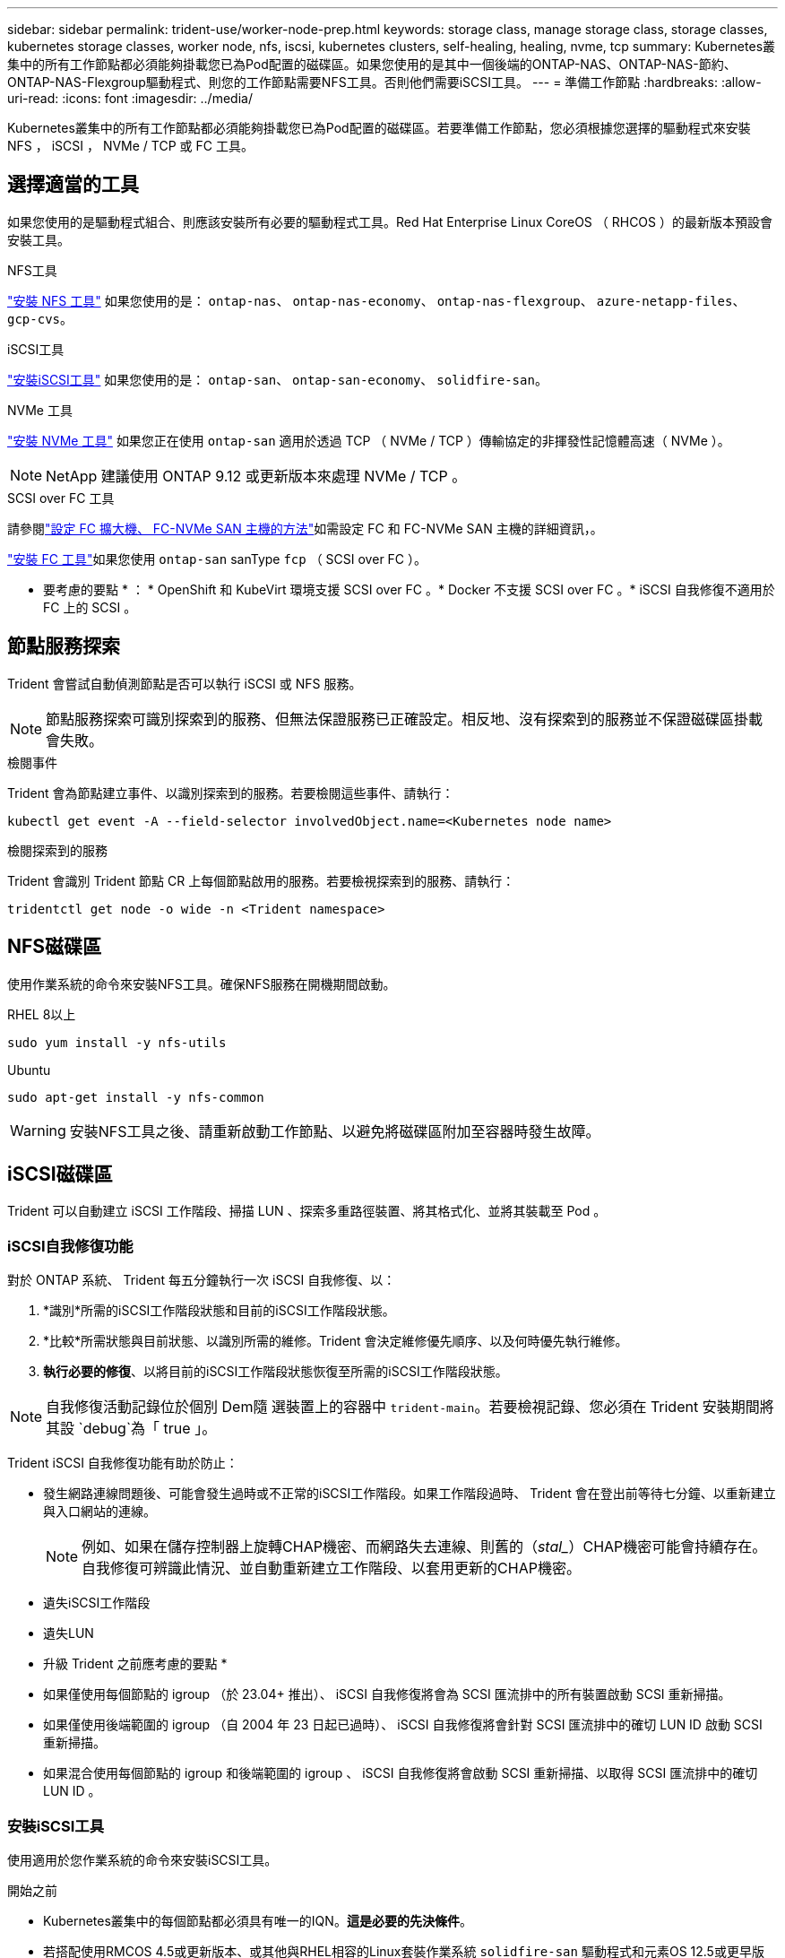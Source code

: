 ---
sidebar: sidebar 
permalink: trident-use/worker-node-prep.html 
keywords: storage class, manage storage class, storage classes, kubernetes storage classes, worker node, nfs, iscsi, kubernetes clusters, self-healing, healing, nvme, tcp 
summary: Kubernetes叢集中的所有工作節點都必須能夠掛載您已為Pod配置的磁碟區。如果您使用的是其中一個後端的ONTAP-NAS、ONTAP-NAS-節約、ONTAP-NAS-Flexgroup驅動程式、則您的工作節點需要NFS工具。否則他們需要iSCSI工具。 
---
= 準備工作節點
:hardbreaks:
:allow-uri-read: 
:icons: font
:imagesdir: ../media/


[role="lead"]
Kubernetes叢集中的所有工作節點都必須能夠掛載您已為Pod配置的磁碟區。若要準備工作節點，您必須根據您選擇的驅動程式來安裝 NFS ， iSCSI ， NVMe / TCP 或 FC 工具。



== 選擇適當的工具

如果您使用的是驅動程式組合、則應該安裝所有必要的驅動程式工具。Red Hat Enterprise Linux CoreOS （ RHCOS ）的最新版本預設會安裝工具。

.NFS工具
link:https://docs.netapp.com/us-en/trident/trident-use/worker-node-prep.html#nfs-volumes["安裝 NFS 工具"] 如果您使用的是： `ontap-nas`、 `ontap-nas-economy`、 `ontap-nas-flexgroup`、 `azure-netapp-files`、 `gcp-cvs`。

.iSCSI工具
link:https://docs.netapp.com/us-en/trident/trident-use/worker-node-prep.html#install-the-iscsi-tools["安裝iSCSI工具"] 如果您使用的是： `ontap-san`、 `ontap-san-economy`、 `solidfire-san`。

.NVMe 工具
link:https://docs.netapp.com/us-en/trident/trident-use/worker-node-prep.html#nvmetcp-volumes["安裝 NVMe 工具"] 如果您正在使用 `ontap-san` 適用於透過 TCP （ NVMe / TCP ）傳輸協定的非揮發性記憶體高速（ NVMe ）。


NOTE: NetApp 建議使用 ONTAP 9.12 或更新版本來處理 NVMe / TCP 。

.SCSI over FC 工具
請參閱link:https://docs.netapp.com/us-en/ontap/san-config/configure-fc-nvme-hosts-ha-pairs-reference.html["設定 FC 擴大機、 FC-NVMe SAN 主機的方法"]如需設定 FC 和 FC-NVMe SAN 主機的詳細資訊，。

link:https://docs.netapp.com/us-en/trident/trident-use/worker-node-prep.html#install-the-fc-tools["安裝 FC 工具"]如果您使用 `ontap-san` sanType `fcp` （ SCSI over FC ）。

* 要考慮的要點 * ： * OpenShift 和 KubeVirt 環境支援 SCSI over FC 。* Docker 不支援 SCSI over FC 。* iSCSI 自我修復不適用於 FC 上的 SCSI 。



== 節點服務探索

Trident 會嘗試自動偵測節點是否可以執行 iSCSI 或 NFS 服務。


NOTE: 節點服務探索可識別探索到的服務、但無法保證服務已正確設定。相反地、沒有探索到的服務並不保證磁碟區掛載會失敗。

.檢閱事件
Trident 會為節點建立事件、以識別探索到的服務。若要檢閱這些事件、請執行：

[listing]
----
kubectl get event -A --field-selector involvedObject.name=<Kubernetes node name>
----
.檢閱探索到的服務
Trident 會識別 Trident 節點 CR 上每個節點啟用的服務。若要檢視探索到的服務、請執行：

[listing]
----
tridentctl get node -o wide -n <Trident namespace>
----


== NFS磁碟區

使用作業系統的命令來安裝NFS工具。確保NFS服務在開機期間啟動。

[role="tabbed-block"]
====
.RHEL 8以上
--
[listing]
----
sudo yum install -y nfs-utils
----
--
.Ubuntu
--
[listing]
----
sudo apt-get install -y nfs-common
----
--
====

WARNING: 安裝NFS工具之後、請重新啟動工作節點、以避免將磁碟區附加至容器時發生故障。



== iSCSI磁碟區

Trident 可以自動建立 iSCSI 工作階段、掃描 LUN 、探索多重路徑裝置、將其格式化、並將其裝載至 Pod 。



=== iSCSI自我修復功能

對於 ONTAP 系統、 Trident 每五分鐘執行一次 iSCSI 自我修復、以：

. *識別*所需的iSCSI工作階段狀態和目前的iSCSI工作階段狀態。
. *比較*所需狀態與目前狀態、以識別所需的維修。Trident 會決定維修優先順序、以及何時優先執行維修。
. *執行必要的修復*、以將目前的iSCSI工作階段狀態恢復至所需的iSCSI工作階段狀態。



NOTE: 自我修復活動記錄位於個別 Dem隨 選裝置上的容器中 `trident-main`。若要檢視記錄、您必須在 Trident 安裝期間將其設 `debug`為「 true 」。

Trident iSCSI 自我修復功能有助於防止：

* 發生網路連線問題後、可能會發生過時或不正常的iSCSI工作階段。如果工作階段過時、 Trident 會在登出前等待七分鐘、以重新建立與入口網站的連線。
+

NOTE: 例如、如果在儲存控制器上旋轉CHAP機密、而網路失去連線、則舊的（_stal__）CHAP機密可能會持續存在。自我修復可辨識此情況、並自動重新建立工作階段、以套用更新的CHAP機密。

* 遺失iSCSI工作階段
* 遺失LUN


* 升級 Trident 之前應考慮的要點 *

* 如果僅使用每個節點的 igroup （於 23.04+ 推出）、 iSCSI 自我修復將會為 SCSI 匯流排中的所有裝置啟動 SCSI 重新掃描。
* 如果僅使用後端範圍的 igroup （自 2004 年 23 日起已過時）、 iSCSI 自我修復將會針對 SCSI 匯流排中的確切 LUN ID 啟動 SCSI 重新掃描。
* 如果混合使用每個節點的 igroup 和後端範圍的 igroup 、 iSCSI 自我修復將會啟動 SCSI 重新掃描、以取得 SCSI 匯流排中的確切 LUN ID 。




=== 安裝iSCSI工具

使用適用於您作業系統的命令來安裝iSCSI工具。

.開始之前
* Kubernetes叢集中的每個節點都必須具有唯一的IQN。*這是必要的先決條件*。
* 若搭配使用RMCOS 4.5或更新版本、或其他與RHEL相容的Linux套裝作業系統 `solidfire-san` 驅動程式和元素OS 12.5或更早版本、請確定CHAP驗證演算法已在中設定為MD5 `/etc/iscsi/iscsid.conf`。元素12.7提供安全的FIPS相容CHAP演算法SHA1、SHA-256和SHA3-256。
+
[listing]
----
sudo sed -i 's/^\(node.session.auth.chap_algs\).*/\1 = MD5/' /etc/iscsi/iscsid.conf
----
* 當使用搭配 iSCSI PV 執行 RHEL/Red Hat Enterprise Linux CoreOS （ RHCOS ）的工作節點時，請在 StorageClass 中指定 `discard` mountOption 以執行內嵌空間回收。請參閱 https://access.redhat.com/documentation/en-us/red_hat_enterprise_linux/8/html/managing_file_systems/discarding-unused-blocks_managing-file-systems["Red Hat 說明文件"^]。


[role="tabbed-block"]
====
.RHEL 8以上
--
. 安裝下列系統套件：
+
[listing]
----
sudo yum install -y lsscsi iscsi-initiator-utils device-mapper-multipath
----
. 檢查iscsite-initier-utils版本是否為6.6.0.874-2.el7或更新版本：
+
[listing]
----
rpm -q iscsi-initiator-utils
----
. 啟用多重路徑：
+
[listing]
----
sudo mpathconf --enable --with_multipathd y --find_multipaths n
----
+

NOTE: 確保 `/etc/multipath.conf`包含 `find_multipaths no`在 `defaults`中。

. 確保運行的是"iscsid"和"multipathd"：
+
[listing]
----
sudo systemctl enable --now iscsid multipathd
----
. 啟用並啟動「iSCSI」：
+
[listing]
----
sudo systemctl enable --now iscsi
----


--
.Ubuntu
--
. 安裝下列系統套件：
+
[listing]
----
sudo apt-get install -y open-iscsi lsscsi sg3-utils multipath-tools scsitools
----
. 檢查開放式iSCSI版本是否為2.0.874-5ubuntu2．10或更新版本（適用於雙聲網路）或2.0.874-7.1ubuntu6.1或更新版本（適用於焦點）：
+
[listing]
----
dpkg -l open-iscsi
----
. 將掃描設為手動：
+
[listing]
----
sudo sed -i 's/^\(node.session.scan\).*/\1 = manual/' /etc/iscsi/iscsid.conf
----
. 啟用多重路徑：
+
[listing]
----
sudo tee /etc/multipath.conf <<-EOF
defaults {
    user_friendly_names yes
    find_multipaths no
}
EOF
sudo systemctl enable --now multipath-tools.service
sudo service multipath-tools restart
----
+

NOTE: 確保 `/etc/multipath.conf`包含 `find_multipaths no`在 `defaults`中。

. 確保已啟用並執行「open-iscsi」和「多路徑工具」：
+
[listing]
----
sudo systemctl status multipath-tools
sudo systemctl enable --now open-iscsi.service
sudo systemctl status open-iscsi
----
+

NOTE: 對於Ubuntu 18.04、您必須先使用「iscsiadmd」探索目標連接埠、然後再啟動「open-iscsi」、iSCSI精靈才能啟動。您也可以修改「iSCSI」服務、以自動啟動「iscsid」。



--
====


=== 設定或停用 iSCSI 自我修復

您可以設定下列 Trident iSCSI 自我修復設定、以修復過時的工作階段：

* *iSCSI 自我修復時間間隔 * ：決定啟動 iSCSI 自我修復的頻率（預設值： 5 分鐘）。您可以設定較小的數字、或設定較大的數字、將其設定為較常執行。


[NOTE]
====
將 iSCSI 自我修復時間間隔設為 0 會完全停止 iSCSI 自我修復。我們不建議停用 iSCSI 自我修復功能；只有在 iSCSI 自我修復功能未如預期運作或無法進行偵錯時、才應停用 iSCSI 自我修復功能。

====
* *iSCSI 自我修復等待時間 * ：決定 iSCSI 自我修復等待的時間、再登出不正常的工作階段並再次嘗試登入（預設值： 7 分鐘）。您可以將其設定為較大的數目、以便識別為不正常的工作階段必須等待較長時間才能登出、然後再嘗試重新登入、或是較小的數目來登出和較早登入。


[role="tabbed-block"]
====
.掌舵
--
若要設定或變更 iSCSI 自我修復設定、請通過 `iscsiSelfHealingInterval` 和 `iscsiSelfHealingWaitTime` 在 helm 安裝或 helm 更新期間的參數。

以下範例將 iSCSI 自我修復間隔設為 3 分鐘、而自我修復等候時間設為 6 分鐘：

[listing]
----
helm install trident trident-operator-100.2502.0.tgz --set iscsiSelfHealingInterval=3m0s --set iscsiSelfHealingWaitTime=6m0s -n trident
----
--
.試用
--
若要設定或變更 iSCSI 自我修復設定、請通過 `iscsi-self-healing-interval` 和 `iscsi-self-healing-wait-time` 在 Tridentctl 安裝或更新期間的參數。

以下範例將 iSCSI 自我修復間隔設為 3 分鐘、而自我修復等候時間設為 6 分鐘：

[listing]
----
tridentctl install --iscsi-self-healing-interval=3m0s --iscsi-self-healing-wait-time=6m0s -n trident
----
--
====


== NVMe / TCP 磁碟區

使用適用於您作業系統的命令來安裝 NVMe 工具。

[NOTE]
====
* NVMe 需要 RHEL 9 或更新版本。
* 如果 Kubernetes 節點的核心版本太舊、或 NVMe 套件無法用於您的核心版本、您可能必須使用 NVMe 套件將節點的核心版本更新為一個。


====
[role="tabbed-block"]
====
.RHEL 9.
--
[listing]
----
sudo yum install nvme-cli
sudo yum install linux-modules-extra-$(uname -r)
sudo modprobe nvme-tcp
----
--
.Ubuntu
--
[listing]
----
sudo apt install nvme-cli
sudo apt -y install linux-modules-extra-$(uname -r)
sudo modprobe nvme-tcp
----
--
====


=== 驗證安裝

安裝後、請使用命令確認 Kubernetes 叢集中的每個節點都有唯一的 NQN ：

[listing]
----
cat /etc/nvme/hostnqn
----

WARNING: Trident 會修改此 `ctrl_device_tmo`值、確保 NVMe 在故障時不會放棄路徑。請勿變更此設定。



== FC 磁碟區上的 SCSI

您現在可以搭配 Trident 使用光纖通道（ FC ）傳輸協定，在 ONTAP 系統上配置及管理儲存資源。



=== 先決條件

設定 FC 所需的網路和節點設定。



==== 網路設定

. 取得目標介面的 WWPN 。如需詳細資訊、請參閱 https://docs.netapp.com/us-en/ontap-cli//network-interface-show.html["網路介面顯示"^] 。
. 取得啟動器（主機）介面的 WWPN 。
+
請參閱對應的主機作業系統公用程式。

. 使用主機和目標的 WWPN 在 FC 交換器上設定分區。
+
如需詳細資訊，請參閱重新輸入交換器廠商文件。

+
如需詳細資訊，請參閱下列 ONTAP 文件：

+
** https://docs.netapp.com/us-en/ontap/san-config/fibre-channel-fcoe-zoning-concept.html["Fibre Channel和FCoE分區總覽"^]
** https://docs.netapp.com/us-en/ontap/san-config/configure-fc-nvme-hosts-ha-pairs-reference.html["設定 FC 擴大機、 FC-NVMe SAN 主機的方法"^]






=== 安裝 FC 工具

使用作業系統的命令來安裝FC工具。

* 當使用搭配 FC PV 執行 RHEL/Red Hat Enterprise Linux CoreOS （ RHCOS ）的工作節點時，請在 StorageClass 中指定 `discard` mountOption 以執行內嵌空間回收。請參閱 https://access.redhat.com/documentation/en-us/red_hat_enterprise_linux/8/html/managing_file_systems/discarding-unused-blocks_managing-file-systems["Red Hat 說明文件"^]。


[role="tabbed-block"]
====
.RHEL 8以上
--
. 安裝下列系統套件：
+
[listing]
----
sudo yum install -y lsscsi device-mapper-multipath
----
. 啟用多重路徑：
+
[listing]
----
sudo mpathconf --enable --with_multipathd y --find_multipaths n
----
+

NOTE: 確保 `/etc/multipath.conf`包含 `find_multipaths no`在 `defaults`中。

. 確定 `multipathd`執行中：
+
[listing]
----
sudo systemctl enable --now multipathd
----


--
.Ubuntu
--
. 安裝下列系統套件：
+
[listing]
----
sudo apt-get install -y lsscsi sg3-utils multipath-tools scsitools
----
. 啟用多重路徑：
+
[listing]
----
sudo tee /etc/multipath.conf <<-EOF
defaults {
    user_friendly_names yes
    find_multipaths no
}
EOF
sudo systemctl enable --now multipath-tools.service
sudo service multipath-tools restart
----
+

NOTE: 確保 `/etc/multipath.conf`包含 `find_multipaths no`在 `defaults`中。

. 確定 `multipath-tools`已啟用並正在執行：
+
[listing]
----
sudo systemctl status multipath-tools
----


--
====